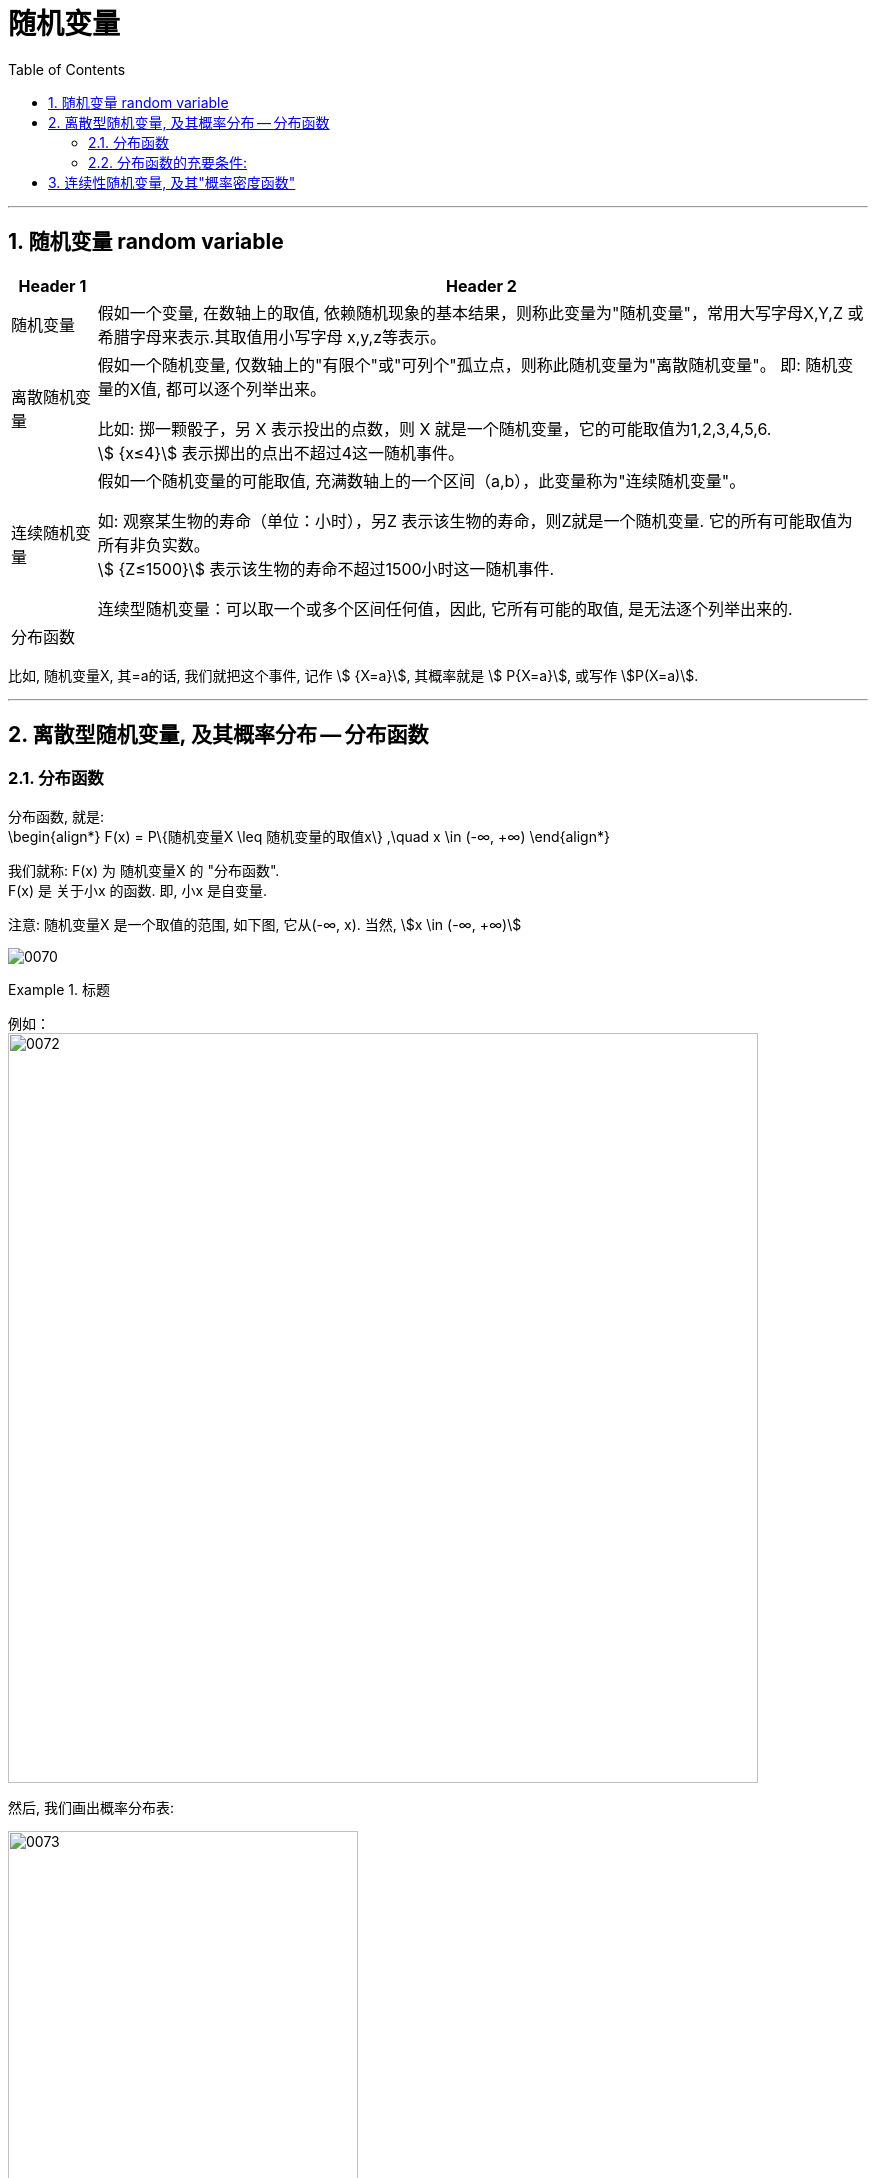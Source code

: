 
= 随机变量
:toc: left
:toclevels: 3
:sectnums:

---

== 随机变量 random variable

[options="autowidth"]
|===
|Header 1 |Header 2

|随机变量
|假如一个变量, 在数轴上的取值, 依赖随机现象的基本结果，则称此变量为"随机变量"，常用大写字母X,Y,Z 或希腊字母来表示.其取值用小写字母 x,y,z等表示。

|离散随机变量
|假如一个随机变量, 仅数轴上的"有限个"或"可列个"孤立点，则称此随机变量为"离散随机变量"。 即: 随机变量的X值, 都可以逐个列举出来。

比如: 掷一颗骰子，另 X 表示投出的点数，则 X 就是一个随机变量，它的可能取值为1,2,3,4,5,6.  +
stem:[ {x≤4}] 表示掷出的点出不超过4这一随机事件。

|连续随机变量
|假如一个随机变量的可能取值, 充满数轴上的一个区间（a,b），此变量称为"连续随机变量"。

如: 观察某生物的寿命（单位：小时），另Z 表示该生物的寿命，则Z就是一个随机变量. 它的所有可能取值为所有非负实数。 +
stem:[ {Z≤1500}] 表示该生物的寿命不超过1500小时这一随机事件.

连续型随机变量：可以取一个或多个区间任何值，因此, 它所有可能的取值, 是无法逐个列举出来的.

|分布函数
|
|===

比如, 随机变量X,  其=a的话, 我们就把这个事件, 记作 stem:[ {X=a}],  其概率就是 stem:[ P{X=a}], 或写作 stem:[P(X=a)].





---

== 离散型随机变量, 及其概率分布 -- 分布函数

=== 分布函数

分布函数, 就是:  +
\begin{align*}
F(x) = P\{随机变量X \leq 随机变量的取值x\}  ,\quad x \in (-∞, +∞)
\end{align*}

我们就称: F(x) 为 随机变量X 的 "分布函数". +
F(x) 是 关于小x 的函数. 即, 小x 是自变量.

注意: 随机变量X 是一个取值的范围, 如下图, 它从(-∞, x).  当然, stem:[x \in (-∞, +∞)]

image:img/0070.png[]


.标题
====
例如： +
image:img/0072.png[,750]

然后, 我们画出概率分布表:

image:img/0073.png[,350]
====


---

=== 分布函数的充要条件:

image:img/0071.png[,750]


---

== 连续性随机变量, 及其"概率密度函数"

注意区别:

- "离散型"的随机变量, 其函数叫"分布函数"
- "连续性"的随机变量, 其函数叫"概率密度函数"

image:img/0074.png[,750]









https://www.bilibili.com/video/BV1tg4y1q7yJ?spm_id_from=333.337.search-card.all.click&vd_source=52c6cb2c1143f8e222795afbab2ab1b5

21.58





https://www.bilibili.com/video/BV1ot411y7mU?p=21&vd_source=52c6cb2c1143f8e222795afbab2ab1b5

27.00




